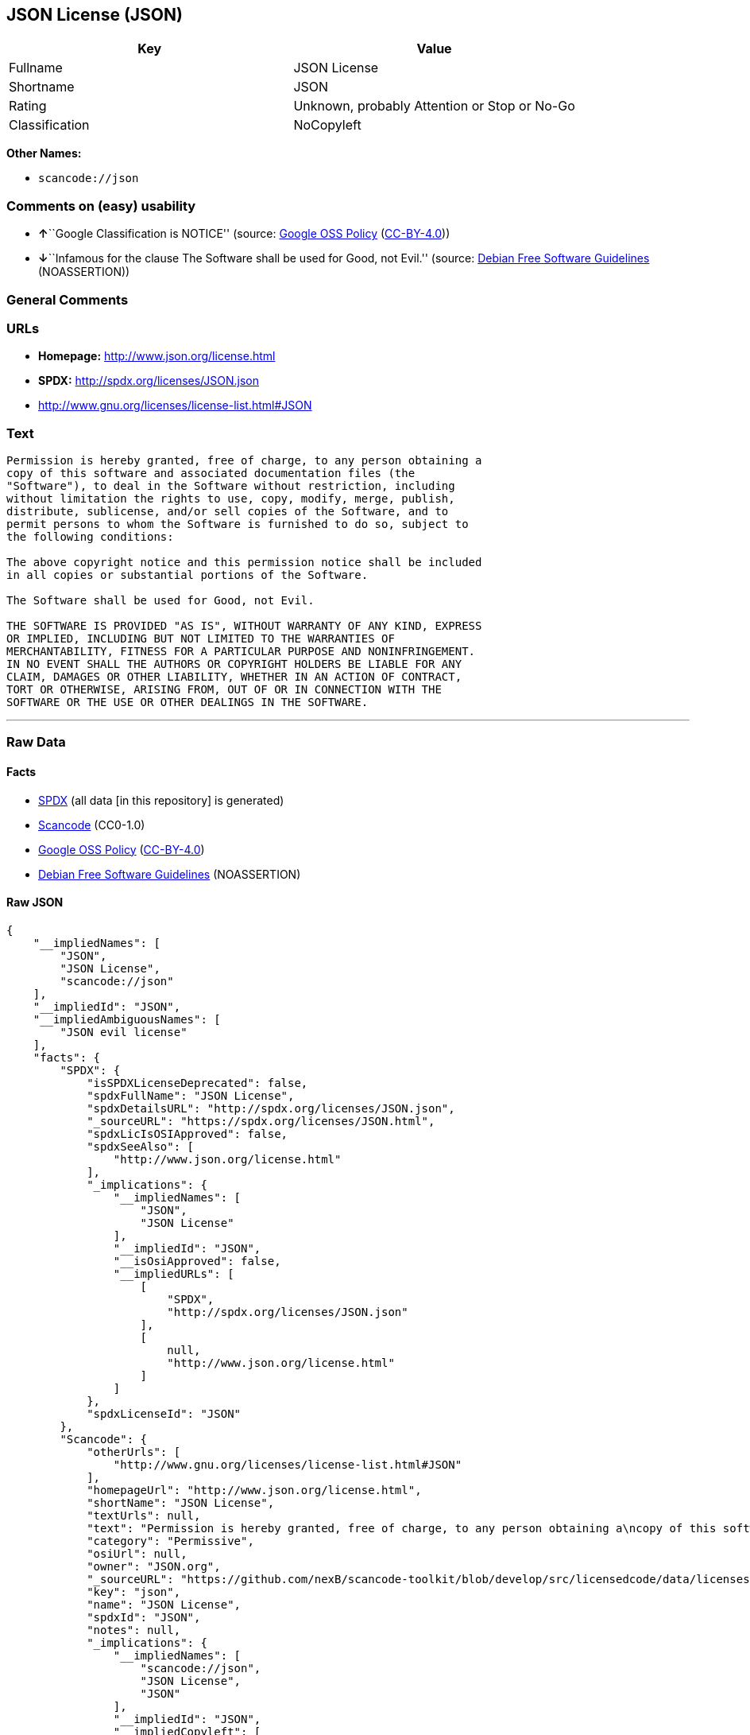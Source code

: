 == JSON License (JSON)

[cols=",",options="header",]
|===
|Key |Value
|Fullname |JSON License
|Shortname |JSON
|Rating |Unknown, probably Attention or Stop or No-Go
|Classification |NoCopyleft
|===

*Other Names:*

* `+scancode://json+`

=== Comments on (easy) usability

* **↑**``Google Classification is NOTICE'' (source:
https://opensource.google.com/docs/thirdparty/licenses/[Google OSS
Policy]
(https://creativecommons.org/licenses/by/4.0/legalcode[CC-BY-4.0]))
* **↓**``Infamous for the clause The Software shall be used for Good,
not Evil.'' (source: https://wiki.debian.org/DFSGLicenses[Debian Free
Software Guidelines] (NOASSERTION))

=== General Comments

=== URLs

* *Homepage:* http://www.json.org/license.html
* *SPDX:* http://spdx.org/licenses/JSON.json
* http://www.gnu.org/licenses/license-list.html#JSON

=== Text

....
Permission is hereby granted, free of charge, to any person obtaining a
copy of this software and associated documentation files (the
"Software"), to deal in the Software without restriction, including
without limitation the rights to use, copy, modify, merge, publish,
distribute, sublicense, and/or sell copies of the Software, and to
permit persons to whom the Software is furnished to do so, subject to
the following conditions:

The above copyright notice and this permission notice shall be included
in all copies or substantial portions of the Software.

The Software shall be used for Good, not Evil.

THE SOFTWARE IS PROVIDED "AS IS", WITHOUT WARRANTY OF ANY KIND, EXPRESS
OR IMPLIED, INCLUDING BUT NOT LIMITED TO THE WARRANTIES OF
MERCHANTABILITY, FITNESS FOR A PARTICULAR PURPOSE AND NONINFRINGEMENT.
IN NO EVENT SHALL THE AUTHORS OR COPYRIGHT HOLDERS BE LIABLE FOR ANY
CLAIM, DAMAGES OR OTHER LIABILITY, WHETHER IN AN ACTION OF CONTRACT,
TORT OR OTHERWISE, ARISING FROM, OUT OF OR IN CONNECTION WITH THE
SOFTWARE OR THE USE OR OTHER DEALINGS IN THE SOFTWARE.
....

'''''

=== Raw Data

==== Facts

* https://spdx.org/licenses/JSON.html[SPDX] (all data [in this
repository] is generated)
* https://github.com/nexB/scancode-toolkit/blob/develop/src/licensedcode/data/licenses/json.yml[Scancode]
(CC0-1.0)
* https://opensource.google.com/docs/thirdparty/licenses/[Google OSS
Policy]
(https://creativecommons.org/licenses/by/4.0/legalcode[CC-BY-4.0])
* https://wiki.debian.org/DFSGLicenses[Debian Free Software Guidelines]
(NOASSERTION)

==== Raw JSON

....
{
    "__impliedNames": [
        "JSON",
        "JSON License",
        "scancode://json"
    ],
    "__impliedId": "JSON",
    "__impliedAmbiguousNames": [
        "JSON evil license"
    ],
    "facts": {
        "SPDX": {
            "isSPDXLicenseDeprecated": false,
            "spdxFullName": "JSON License",
            "spdxDetailsURL": "http://spdx.org/licenses/JSON.json",
            "_sourceURL": "https://spdx.org/licenses/JSON.html",
            "spdxLicIsOSIApproved": false,
            "spdxSeeAlso": [
                "http://www.json.org/license.html"
            ],
            "_implications": {
                "__impliedNames": [
                    "JSON",
                    "JSON License"
                ],
                "__impliedId": "JSON",
                "__isOsiApproved": false,
                "__impliedURLs": [
                    [
                        "SPDX",
                        "http://spdx.org/licenses/JSON.json"
                    ],
                    [
                        null,
                        "http://www.json.org/license.html"
                    ]
                ]
            },
            "spdxLicenseId": "JSON"
        },
        "Scancode": {
            "otherUrls": [
                "http://www.gnu.org/licenses/license-list.html#JSON"
            ],
            "homepageUrl": "http://www.json.org/license.html",
            "shortName": "JSON License",
            "textUrls": null,
            "text": "Permission is hereby granted, free of charge, to any person obtaining a\ncopy of this software and associated documentation files (the\n\"Software\"), to deal in the Software without restriction, including\nwithout limitation the rights to use, copy, modify, merge, publish,\ndistribute, sublicense, and/or sell copies of the Software, and to\npermit persons to whom the Software is furnished to do so, subject to\nthe following conditions:\n\nThe above copyright notice and this permission notice shall be included\nin all copies or substantial portions of the Software.\n\nThe Software shall be used for Good, not Evil.\n\nTHE SOFTWARE IS PROVIDED \"AS IS\", WITHOUT WARRANTY OF ANY KIND, EXPRESS\nOR IMPLIED, INCLUDING BUT NOT LIMITED TO THE WARRANTIES OF\nMERCHANTABILITY, FITNESS FOR A PARTICULAR PURPOSE AND NONINFRINGEMENT.\nIN NO EVENT SHALL THE AUTHORS OR COPYRIGHT HOLDERS BE LIABLE FOR ANY\nCLAIM, DAMAGES OR OTHER LIABILITY, WHETHER IN AN ACTION OF CONTRACT,\nTORT OR OTHERWISE, ARISING FROM, OUT OF OR IN CONNECTION WITH THE\nSOFTWARE OR THE USE OR OTHER DEALINGS IN THE SOFTWARE.\n",
            "category": "Permissive",
            "osiUrl": null,
            "owner": "JSON.org",
            "_sourceURL": "https://github.com/nexB/scancode-toolkit/blob/develop/src/licensedcode/data/licenses/json.yml",
            "key": "json",
            "name": "JSON License",
            "spdxId": "JSON",
            "notes": null,
            "_implications": {
                "__impliedNames": [
                    "scancode://json",
                    "JSON License",
                    "JSON"
                ],
                "__impliedId": "JSON",
                "__impliedCopyleft": [
                    [
                        "Scancode",
                        "NoCopyleft"
                    ]
                ],
                "__calculatedCopyleft": "NoCopyleft",
                "__impliedText": "Permission is hereby granted, free of charge, to any person obtaining a\ncopy of this software and associated documentation files (the\n\"Software\"), to deal in the Software without restriction, including\nwithout limitation the rights to use, copy, modify, merge, publish,\ndistribute, sublicense, and/or sell copies of the Software, and to\npermit persons to whom the Software is furnished to do so, subject to\nthe following conditions:\n\nThe above copyright notice and this permission notice shall be included\nin all copies or substantial portions of the Software.\n\nThe Software shall be used for Good, not Evil.\n\nTHE SOFTWARE IS PROVIDED \"AS IS\", WITHOUT WARRANTY OF ANY KIND, EXPRESS\nOR IMPLIED, INCLUDING BUT NOT LIMITED TO THE WARRANTIES OF\nMERCHANTABILITY, FITNESS FOR A PARTICULAR PURPOSE AND NONINFRINGEMENT.\nIN NO EVENT SHALL THE AUTHORS OR COPYRIGHT HOLDERS BE LIABLE FOR ANY\nCLAIM, DAMAGES OR OTHER LIABILITY, WHETHER IN AN ACTION OF CONTRACT,\nTORT OR OTHERWISE, ARISING FROM, OUT OF OR IN CONNECTION WITH THE\nSOFTWARE OR THE USE OR OTHER DEALINGS IN THE SOFTWARE.\n",
                "__impliedURLs": [
                    [
                        "Homepage",
                        "http://www.json.org/license.html"
                    ],
                    [
                        null,
                        "http://www.gnu.org/licenses/license-list.html#JSON"
                    ]
                ]
            }
        },
        "Debian Free Software Guidelines": {
            "LicenseName": "JSON evil license",
            "State": "DFSGInCompatible",
            "_sourceURL": "https://wiki.debian.org/DFSGLicenses",
            "_implications": {
                "__impliedNames": [
                    "JSON"
                ],
                "__impliedAmbiguousNames": [
                    "JSON evil license"
                ],
                "__impliedJudgement": [
                    [
                        "Debian Free Software Guidelines",
                        {
                            "tag": "NegativeJudgement",
                            "contents": "Infamous for the clause The Software shall be used for Good, not Evil."
                        }
                    ]
                ]
            },
            "Comment": "Infamous for the clause The Software shall be used for Good, not Evil.",
            "LicenseId": "JSON"
        },
        "Google OSS Policy": {
            "rating": "NOTICE",
            "_sourceURL": "https://opensource.google.com/docs/thirdparty/licenses/",
            "id": "JSON",
            "_implications": {
                "__impliedNames": [
                    "JSON"
                ],
                "__impliedJudgement": [
                    [
                        "Google OSS Policy",
                        {
                            "tag": "PositiveJudgement",
                            "contents": "Google Classification is NOTICE"
                        }
                    ]
                ],
                "__impliedCopyleft": [
                    [
                        "Google OSS Policy",
                        "NoCopyleft"
                    ]
                ],
                "__calculatedCopyleft": "NoCopyleft"
            }
        }
    },
    "__impliedJudgement": [
        [
            "Debian Free Software Guidelines",
            {
                "tag": "NegativeJudgement",
                "contents": "Infamous for the clause The Software shall be used for Good, not Evil."
            }
        ],
        [
            "Google OSS Policy",
            {
                "tag": "PositiveJudgement",
                "contents": "Google Classification is NOTICE"
            }
        ]
    ],
    "__impliedCopyleft": [
        [
            "Google OSS Policy",
            "NoCopyleft"
        ],
        [
            "Scancode",
            "NoCopyleft"
        ]
    ],
    "__calculatedCopyleft": "NoCopyleft",
    "__isOsiApproved": false,
    "__impliedText": "Permission is hereby granted, free of charge, to any person obtaining a\ncopy of this software and associated documentation files (the\n\"Software\"), to deal in the Software without restriction, including\nwithout limitation the rights to use, copy, modify, merge, publish,\ndistribute, sublicense, and/or sell copies of the Software, and to\npermit persons to whom the Software is furnished to do so, subject to\nthe following conditions:\n\nThe above copyright notice and this permission notice shall be included\nin all copies or substantial portions of the Software.\n\nThe Software shall be used for Good, not Evil.\n\nTHE SOFTWARE IS PROVIDED \"AS IS\", WITHOUT WARRANTY OF ANY KIND, EXPRESS\nOR IMPLIED, INCLUDING BUT NOT LIMITED TO THE WARRANTIES OF\nMERCHANTABILITY, FITNESS FOR A PARTICULAR PURPOSE AND NONINFRINGEMENT.\nIN NO EVENT SHALL THE AUTHORS OR COPYRIGHT HOLDERS BE LIABLE FOR ANY\nCLAIM, DAMAGES OR OTHER LIABILITY, WHETHER IN AN ACTION OF CONTRACT,\nTORT OR OTHERWISE, ARISING FROM, OUT OF OR IN CONNECTION WITH THE\nSOFTWARE OR THE USE OR OTHER DEALINGS IN THE SOFTWARE.\n",
    "__impliedURLs": [
        [
            "SPDX",
            "http://spdx.org/licenses/JSON.json"
        ],
        [
            null,
            "http://www.json.org/license.html"
        ],
        [
            "Homepage",
            "http://www.json.org/license.html"
        ],
        [
            null,
            "http://www.gnu.org/licenses/license-list.html#JSON"
        ]
    ]
}
....

==== Dot Cluster Graph

../dot/JSON.svg